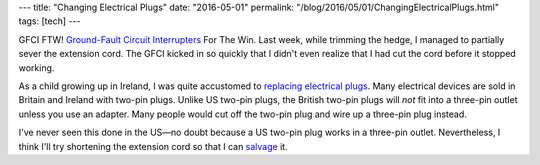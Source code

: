 ---
title: "Changing Electrical Plugs"
date: "2016-05-01"
permalink: "/blog/2016/05/01/ChangingElectricalPlugs.html"
tags: [tech]
---



.. image:: https://www.electric-wise.co.uk/uploads/1/2/2/0/12207738/9479931.jpg?265
    :alt: Changing a UK Plug
    :target: http://www.electric-wise.co.uk/changing-a-plug---safely.html
    :class: right-float

GFCI FTW!
`Ground-Fault Circuit Interrupters`_ For The Win.
Last week, while trimming the hedge,
I managed to partially sever the extension cord.
The GFCI kicked in so quickly that I didn't even realize that I had cut the cord
before it stopped working.

As a child growing up in Ireland,
I was quite accustomed to `replacing electrical plugs`_.
Many electrical devices are sold in Britain and Ireland with two-pin plugs.
Unlike US two-pin plugs,
the British two-pin plugs will *not* fit into a three-pin outlet
unless you use an adapter.
Many people would cut off the two-pin plug and wire up a three-pin plug instead.

I've never seen this done in the US—\
no doubt because a US two-pin plug works in a three-pin outlet.
Nevertheless, I think I'll try shortening the extension cord
so that I can salvage_ it.


.. _Ground-Fault Circuit Interrupters:
    https://www.osha.gov/SLTC/etools/construction/electrical_incidents/gfci.html
.. _replacing electrical plugs:
    http://www.electric-wise.co.uk/changing-a-plug---safely.html
.. _salvage:
    http://www.thisoldhouse.com/toh/skill-builder/0,,1576708,00.html

.. _permalink:
    /blog/2016/05/01/ChangingElectricalPlugs.html
